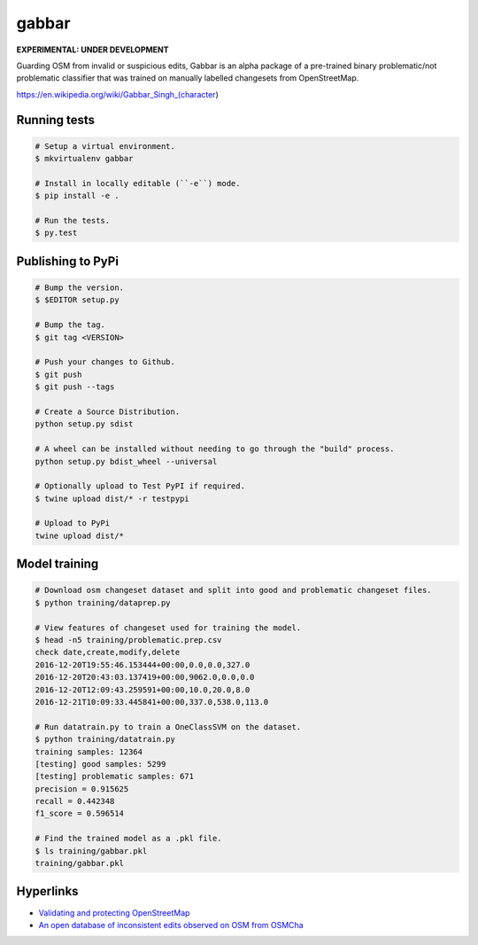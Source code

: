 ======
gabbar
======

**EXPERIMENTAL: UNDER DEVELOPMENT**

Guarding OSM from invalid or suspicious edits, Gabbar is an alpha package of a pre-trained binary problematic/not problematic classifier that was trained on manually labelled changesets from OpenStreetMap.


.. image:: https://cloud.githubusercontent.com/assets/2899501/22643796/0a4a7878-ec86-11e6-9a97-fc63db1caab7.jpg
   :target: https://en.wikipedia.org/wiki/Gabbar_Singh_(character)

https://en.wikipedia.org/wiki/Gabbar_Singh_(character)


Running tests
=============

.. code-block:: bash

    # Setup a virtual environment.
    $ mkvirtualenv gabbar

    # Install in locally editable (``-e``) mode.
    $ pip install -e .

    # Run the tests.
    $ py.test


Publishing to PyPi
==================

.. code-block:: bash

    # Bump the version.
    $ $EDITOR setup.py

    # Bump the tag.
    $ git tag <VERSION>

    # Push your changes to Github.
    $ git push
    $ git push --tags

    # Create a Source Distribution.
    python setup.py sdist

    # A wheel can be installed without needing to go through the "build" process.
    python setup.py bdist_wheel --universal

    # Optionally upload to Test PyPI if required.
    $ twine upload dist/* -r testpypi

    # Upload to PyPi
    twine upload dist/*


Model training
==============

.. code-block:: bash

    # Download osm changeset dataset and split into good and problematic changeset files.
    $ python training/dataprep.py

    # View features of changeset used for training the model.
    $ head -n5 training/problematic.prep.csv
    check date,create,modify,delete
    2016-12-20T19:55:46.153444+00:00,0.0,0.0,327.0
    2016-12-20T20:43:03.137419+00:00,9062.0,0.0,0.0
    2016-12-20T12:09:43.259591+00:00,10.0,20.0,8.0
    2016-12-21T10:09:33.445841+00:00,337.0,538.0,113.0

    # Run datatrain.py to train a OneClassSVM on the dataset.
    $ python training/datatrain.py
    training samples: 12364
    [testing] good samples: 5299
    [testing] problematic samples: 671
    precision = 0.915625
    recall = 0.442348
    f1_score = 0.596514

    # Find the trained model as a .pkl file.
    $ ls training/gabbar.pkl
    training/gabbar.pkl


Hyperlinks
==========

- `Validating and protecting OpenStreetMap <https://www.mapbox.com/blog/validating-osm/>`_
- `An open database of inconsistent edits observed on OSM from OSMCha <http://www.openstreetmap.org/user/manoharuss/diary/40118>`_

